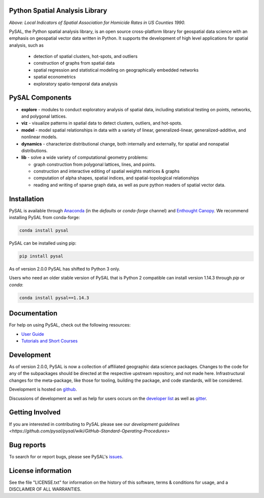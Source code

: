 Python Spatial Analysis Library
=================================

.. image:: https://travis-ci.org/pysal/pysal.svg
   :target: https://travis-ci.org/pysal

.. image:: https://coveralls.io/repos/pysal/pysal/badge.svg?branch=master
   :target: https://coveralls.io/r/pysal/pysal?branch=master

.. image:: https://badges.gitter.im/pysal/pysal.svg
   :target: https://gitter.im/pysal/pysal

.. image:: https://readthedocs.org/projects/pip/badge/?version=latest
   :target: http://pysal.readthedocs.io/en/latest/index.html

.. image:: https://farm2.staticflickr.com/1699/23937788493_1b9d147b9f_z.jpg
        :width: 100%
        :target: http://nbviewer.ipython.org/urls/gist.githubusercontent.com/darribas/657e0568df7a63362762/raw/pysal_lisa_maps.ipynb
        :alt: LISA Maps of US County Homicide Rates

*Above: Local Indicators of Spatial Association for Homicide Rates in US
Counties 1990.*

PySAL, the Python spatial analysis library, is an open source cross-platform 
library for geospatial data science with an
emphasis on geospatial vector data written in Python. It supports the
development of high level applications for spatial analysis, such as

  - detection of spatial clusters, hot-spots, and outliers
  - construction of graphs from spatial data
  - spatial regression and statistical modeling on geographically embedded networks
  - spatial econometrics
  - exploratory spatio-temporal data analysis

PySAL Components
================

* **explore** - modules to conduct exploratory analysis of spatial data, including statistical testing on points, networks, and polygonal lattices.
* **viz** - visualize patterns in spatial data to detect clusters, outliers, and hot-spots. 
* **model** - model spatial relationships in data with a variety of linear, generalized-linear, generalized-additive, and nonlinear models.
* **dynamics** - characterize distributional change, both internally and externally, for spatial and nonspatial distributions.
* **lib** - solve a wide variety of computational geometry problems:

  - graph construction from polygonal lattices, lines, and points.
  - construction and interactive editing of spatial weights matrices & graphs
  - computation of alpha shapes, spatial indices, and spatial-topological relationships
  - reading and writing of sparse graph data, as well as pure python readers of spatial vector data. 

Installation
============

PySAL is available through
`Anaconda <https://www.continuum.io/downloads>`__ (in the `defaults` or `conda-forge` channel) and `Enthought Canopy <https://www.enthought.com/products/canopy/>`__. We recommend installing PySAL from conda-forge:

.. code-block:: bash
    
    conda install pysal

PySAL can be installed using pip:

.. code-block:: bash

    pip install pysal

As of version 2.0.0 PySAL has shifted to Python 3 only.

Users who need an older stable version of PySAL that is Python 2 compatible can install version 1.14.3 through `pip` or `conda`:

.. code-block:: bash
   
    conda install pysal==1.14.3

Documentation
=============

For help on using PySAL, check out the following resources:

* `User Guide <http://pysal.readthedocs.org/en/latest/users/index.html>`_
* `Tutorials and Short Courses <https://github.com/pysal/notebooks/blob/master/courses.md>`_

Development
===========


As of version 2.0.0, PySAL is now a collection of affiliated geographic data science packages. 
Changes to the code for any of the subpackages should be directed at the respective upstream repository, and not made here. 
Infrastructural changes for the meta-package, like those for tooling, building the package, and code standards, will be considered.

Development is hosted on github_.

.. _github : https://github.com/pysal/pysal

Discussions of development as well as help for users occurs on the
`developer list <http://groups.google.com/group/pysal-dev>`_
as well as gitter_.

.. _gitter : https://gitter.im/pysal/pysal?

Getting Involved
================

If you are interested in contributing to PySAL please see our
`development guidelines <https://github.com/pysal/pysal/wiki/GitHub-Standard-Operating-Procedures>` 


Bug reports
===========
To search for or report bugs, please see PySAL's issues_.

.. _issues :  http://github.com/pysal/pysal/issues

License information
===================

See the file "LICENSE.txt" for information on the history of this
software, terms & conditions for usage, and a DISCLAIMER OF ALL
WARRANTIES.
